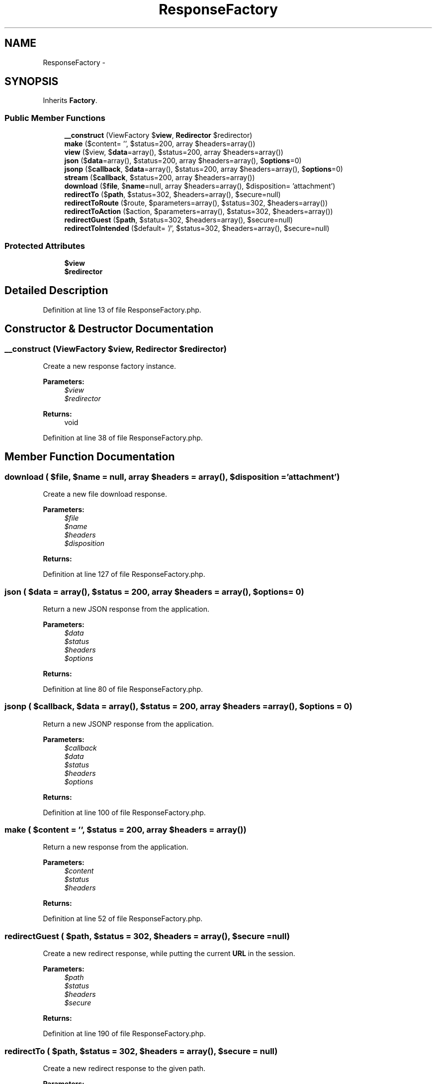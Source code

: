 .TH "ResponseFactory" 3 "Tue Apr 14 2015" "Version 1.0" "VirtualSCADA" \" -*- nroff -*-
.ad l
.nh
.SH NAME
ResponseFactory \- 
.SH SYNOPSIS
.br
.PP
.PP
Inherits \fBFactory\fP\&.
.SS "Public Member Functions"

.in +1c
.ti -1c
.RI "\fB__construct\fP (ViewFactory $\fBview\fP, \fBRedirector\fP $redirector)"
.br
.ti -1c
.RI "\fBmake\fP ($content= '', $status=200, array $headers=array())"
.br
.ti -1c
.RI "\fBview\fP ($view, $\fBdata\fP=array(), $status=200, array $headers=array())"
.br
.ti -1c
.RI "\fBjson\fP ($\fBdata\fP=array(), $status=200, array $headers=array(), $\fBoptions\fP=0)"
.br
.ti -1c
.RI "\fBjsonp\fP ($\fBcallback\fP, $\fBdata\fP=array(), $status=200, array $headers=array(), $\fBoptions\fP=0)"
.br
.ti -1c
.RI "\fBstream\fP ($\fBcallback\fP, $status=200, array $headers=array())"
.br
.ti -1c
.RI "\fBdownload\fP ($\fBfile\fP, $\fBname\fP=null, array $headers=array(), $disposition= 'attachment')"
.br
.ti -1c
.RI "\fBredirectTo\fP ($\fBpath\fP, $status=302, $headers=array(), $secure=null)"
.br
.ti -1c
.RI "\fBredirectToRoute\fP ($route, $parameters=array(), $status=302, $headers=array())"
.br
.ti -1c
.RI "\fBredirectToAction\fP ($action, $parameters=array(), $status=302, $headers=array())"
.br
.ti -1c
.RI "\fBredirectGuest\fP ($\fBpath\fP, $status=302, $headers=array(), $secure=null)"
.br
.ti -1c
.RI "\fBredirectToIntended\fP ($default= '/', $status=302, $headers=array(), $secure=null)"
.br
.in -1c
.SS "Protected Attributes"

.in +1c
.ti -1c
.RI "\fB$view\fP"
.br
.ti -1c
.RI "\fB$redirector\fP"
.br
.in -1c
.SH "Detailed Description"
.PP 
Definition at line 13 of file ResponseFactory\&.php\&.
.SH "Constructor & Destructor Documentation"
.PP 
.SS "__construct (ViewFactory $view, \fBRedirector\fP $redirector)"
Create a new response factory instance\&.
.PP
\fBParameters:\fP
.RS 4
\fI$view\fP 
.br
\fI$redirector\fP 
.RE
.PP
\fBReturns:\fP
.RS 4
void 
.RE
.PP

.PP
Definition at line 38 of file ResponseFactory\&.php\&.
.SH "Member Function Documentation"
.PP 
.SS "download ( $file,  $name = \fCnull\fP, array $headers = \fCarray()\fP,  $disposition = \fC'attachment'\fP)"
Create a new file download response\&.
.PP
\fBParameters:\fP
.RS 4
\fI$file\fP 
.br
\fI$name\fP 
.br
\fI$headers\fP 
.br
\fI$disposition\fP 
.RE
.PP
\fBReturns:\fP
.RS 4
.RE
.PP

.PP
Definition at line 127 of file ResponseFactory\&.php\&.
.SS "json ( $data = \fCarray()\fP,  $status = \fC200\fP, array $headers = \fCarray()\fP,  $options = \fC0\fP)"
Return a new JSON response from the application\&.
.PP
\fBParameters:\fP
.RS 4
\fI$data\fP 
.br
\fI$status\fP 
.br
\fI$headers\fP 
.br
\fI$options\fP 
.RE
.PP
\fBReturns:\fP
.RS 4
.RE
.PP

.PP
Definition at line 80 of file ResponseFactory\&.php\&.
.SS "jsonp ( $callback,  $data = \fCarray()\fP,  $status = \fC200\fP, array $headers = \fCarray()\fP,  $options = \fC0\fP)"
Return a new JSONP response from the application\&.
.PP
\fBParameters:\fP
.RS 4
\fI$callback\fP 
.br
\fI$data\fP 
.br
\fI$status\fP 
.br
\fI$headers\fP 
.br
\fI$options\fP 
.RE
.PP
\fBReturns:\fP
.RS 4
.RE
.PP

.PP
Definition at line 100 of file ResponseFactory\&.php\&.
.SS "make ( $content = \fC''\fP,  $status = \fC200\fP, array $headers = \fCarray()\fP)"
Return a new response from the application\&.
.PP
\fBParameters:\fP
.RS 4
\fI$content\fP 
.br
\fI$status\fP 
.br
\fI$headers\fP 
.RE
.PP
\fBReturns:\fP
.RS 4
.RE
.PP

.PP
Definition at line 52 of file ResponseFactory\&.php\&.
.SS "redirectGuest ( $path,  $status = \fC302\fP,  $headers = \fCarray()\fP,  $secure = \fCnull\fP)"
Create a new redirect response, while putting the current \fBURL\fP in the session\&.
.PP
\fBParameters:\fP
.RS 4
\fI$path\fP 
.br
\fI$status\fP 
.br
\fI$headers\fP 
.br
\fI$secure\fP 
.RE
.PP
\fBReturns:\fP
.RS 4
.RE
.PP

.PP
Definition at line 190 of file ResponseFactory\&.php\&.
.SS "redirectTo ( $path,  $status = \fC302\fP,  $headers = \fCarray()\fP,  $secure = \fCnull\fP)"
Create a new redirect response to the given path\&.
.PP
\fBParameters:\fP
.RS 4
\fI$path\fP 
.br
\fI$status\fP 
.br
\fI$headers\fP 
.br
\fI$secure\fP 
.RE
.PP
\fBReturns:\fP
.RS 4
.RE
.PP

.PP
Definition at line 148 of file ResponseFactory\&.php\&.
.SS "redirectToAction ( $action,  $parameters = \fCarray()\fP,  $status = \fC302\fP,  $headers = \fCarray()\fP)"
Create a new redirect response to a controller action\&.
.PP
\fBParameters:\fP
.RS 4
\fI$action\fP 
.br
\fI$parameters\fP 
.br
\fI$status\fP 
.br
\fI$headers\fP 
.RE
.PP
\fBReturns:\fP
.RS 4
.RE
.PP

.PP
Definition at line 176 of file ResponseFactory\&.php\&.
.SS "redirectToIntended ( $default = \fC'/'\fP,  $status = \fC302\fP,  $headers = \fCarray()\fP,  $secure = \fCnull\fP)"
Create a new redirect response to the previously intended location\&.
.PP
\fBParameters:\fP
.RS 4
\fI$default\fP 
.br
\fI$status\fP 
.br
\fI$headers\fP 
.br
\fI$secure\fP 
.RE
.PP
\fBReturns:\fP
.RS 4
.RE
.PP

.PP
Definition at line 204 of file ResponseFactory\&.php\&.
.SS "redirectToRoute ( $route,  $parameters = \fCarray()\fP,  $status = \fC302\fP,  $headers = \fCarray()\fP)"
Create a new redirect response to a named route\&.
.PP
\fBParameters:\fP
.RS 4
\fI$route\fP 
.br
\fI$parameters\fP 
.br
\fI$status\fP 
.br
\fI$headers\fP 
.RE
.PP
\fBReturns:\fP
.RS 4
.RE
.PP

.PP
Definition at line 162 of file ResponseFactory\&.php\&.
.SS "stream ( $callback,  $status = \fC200\fP, array $headers = \fCarray()\fP)"
Return a new streamed response from the application\&.
.PP
\fBParameters:\fP
.RS 4
\fI$callback\fP 
.br
\fI$status\fP 
.br
\fI$headers\fP 
.RE
.PP
\fBReturns:\fP
.RS 4
.RE
.PP

.PP
Definition at line 113 of file ResponseFactory\&.php\&.
.SS "view ( $view,  $data = \fCarray()\fP,  $status = \fC200\fP, array $headers = \fCarray()\fP)"
Return a new view response from the application\&.
.PP
\fBParameters:\fP
.RS 4
\fI$view\fP 
.br
\fI$data\fP 
.br
\fI$status\fP 
.br
\fI$headers\fP 
.RE
.PP
\fBReturns:\fP
.RS 4
.RE
.PP

.PP
Definition at line 66 of file ResponseFactory\&.php\&.
.SH "Field Documentation"
.PP 
.SS "$redirector\fC [protected]\fP"

.PP
Definition at line 29 of file ResponseFactory\&.php\&.
.SS "$\fBview\fP\fC [protected]\fP"

.PP
Definition at line 22 of file ResponseFactory\&.php\&.

.SH "Author"
.PP 
Generated automatically by Doxygen for VirtualSCADA from the source code\&.
